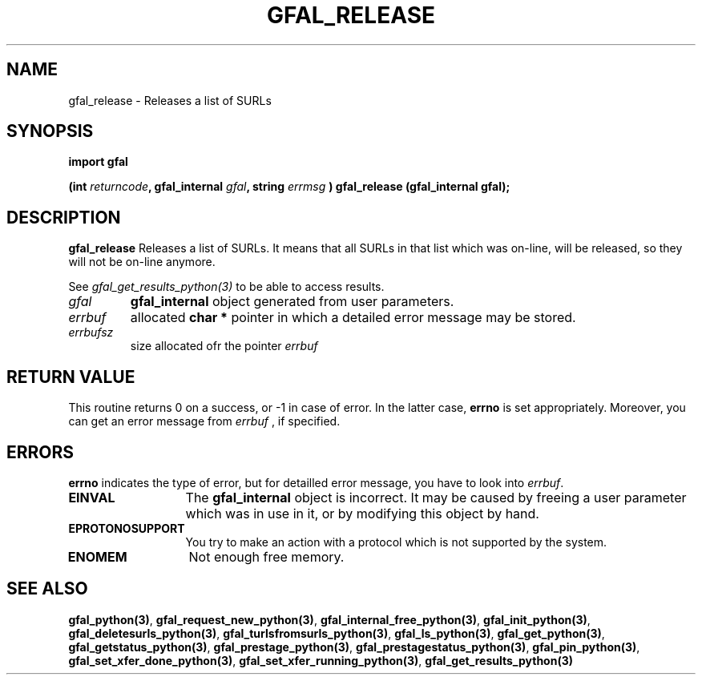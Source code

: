 .\" @(#)$RCSfile: gfal_release_python.man,v $ $Revision: 1.1 $ $Date: 2007/08/09 17:20:41 $ CERN Remi Mollon
.\" Copyright (C) 2007 by CERN
.\" All rights reserved
.\"
.TH GFAL_RELEASE 3 "$Date: 2007/08/09 17:20:41 $" GFAL "Library Functions"
.SH NAME
gfal_release \- Releases a list of SURLs
.SH SYNOPSIS
\fBimport gfal\fR
.sp
.BI "(int " returncode ,
.BI "gfal_internal " gfal ,
.BI "string " errmsg
.BI ") gfal_release (gfal_internal gfal);
.SH DESCRIPTION
.B gfal_release
Releases a list of SURLs. It means that all SURLs in that list which was on-line, will be released, so they
will not be on-line anymore.

See 
.I gfal_get_results_python(3)
to be able to access results.

.TP
.I gfal
.B gfal_internal
object generated from user parameters.
.TP
.I errbuf
allocated 
.B char *
pointer in which a detailed error message may be stored.
.TP
.I errbufsz
size allocated ofr the pointer 
.I errbuf

.SH RETURN VALUE
This routine returns 0 on a success, or -1 in case of error. In the latter case,
.B errno
is set appropriately. Moreover, you can get an error message from
.I errbuf
, if specified.
.SH ERRORS
.B errno
indicates the type of error, but for detailled error message, you have to look into
.IR errbuf .
.TP 1.3i
.B EINVAL
The 
.B gfal_internal
object is incorrect. It may be caused by freeing a user parameter which was in use in it, or by modifying this object by hand.
.TP
.B EPROTONOSUPPORT
You try to make an action with a protocol which is not supported by the system.
.TP
.B ENOMEM
Not enough free memory.
.SH SEE ALSO
.BR gfal_python(3) ,
.BR  gfal_request_new_python(3) ,
.BR  gfal_internal_free_python(3) ,
.BR  gfal_init_python(3) ,
.BR  gfal_deletesurls_python(3) ,
.BR  gfal_turlsfromsurls_python(3) ,
.BR  gfal_ls_python(3) ,
.BR  gfal_get_python(3) ,
.BR  gfal_getstatus_python(3) ,
.BR  gfal_prestage_python(3) ,
.BR  gfal_prestagestatus_python(3) ,
.BR  gfal_pin_python(3) ,
.BR  gfal_set_xfer_done_python(3) ,
.BR  gfal_set_xfer_running_python(3) ,
.B gfal_get_results_python(3)
